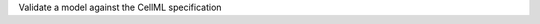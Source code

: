 .. _snippet_validate_model:

.. container:: toggle

  .. container:: header-left

    Validate a model against the CellML specification

  .. tabs::

    .. tab:: C++ snippet

      .. literalinclude:: ../code/example_simulationToolDev.cpp
        :language: c++
        :start-after: // STEP 3
        :end-before: // STEP 4

      Full context: :download:`example_simulationToolDev.cpp<../code/example_simulationToolDev.cpp>`

    .. tab:: Python snippet

      .. literalinclude:: ../code/example_simulationToolDev.py
        :language: python
        :start-after: # STEP 3
        :end-before: # STEP 4
      
      Full context: :download:`example_simulationToolDev.py<../code/example_simulationToolDev.py>`
